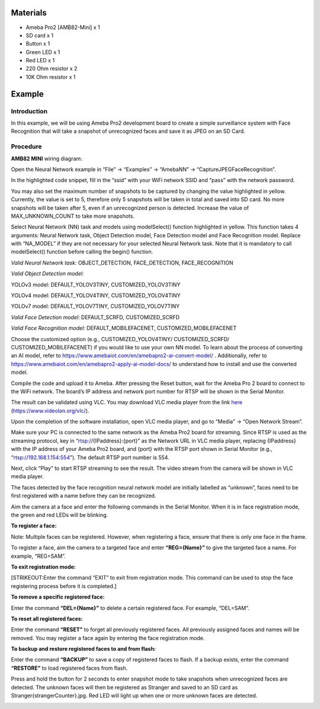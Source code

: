 Materials
=========

-  Ameba Pro2 [AMB82-Mini] x 1

-  SD card x 1

-  Button x 1

-  Green LED x 1

-  Red LED x 1

-  220 Ohm resistor x 2

-  10K Ohm resistor x 1

Example 
========

Introduction
------------

In this example, we will be using Ameba Pro2 development board to create
a simple surveillance system with Face Recognition that will take a
snapshot of unrecognized faces and save it as JPEG on an SD Card.

Procedure
---------

**AMB82 MINI** wiring diagram:

|image1|

Open the Neural Network example in “File” -> “Examples” -> “AmebaNN” ->
“CaptureJPEGFaceRecognition”.

|image2|

In the highlighted code snippet, fill in the “ssid” with your WiFi
network SSID and “pass” with the network password.

|Graphical user interface, text, application Description automatically
generated|

You may also set the maximum number of snapshots to be captured by
changing the value highlighted in yellow. Currently, the value is set to
5, therefore only 5 snapshots will be taken in total and saved into SD
card. No more snapshots will be taken after 5, even if an unrecognized
person is detected. Increase the value of MAX_UNKNOWN_COUNT to take more
snapshots.

|image3|

Select Neural Network (NN) task and models using modelSelect() function
highlighted in yellow. This function takes 4 arguments: Neural Network
task, Object Detection model, Face Detection model and Face Recognition
model. Replace with “NA_MODEL” if they are not necessary for your
selected Neural Network task. Note that it is mandatory to call
modelSelect() function before calling the begin() function.

*Valid Neural Network task:* OBJECT_DETECTION, FACE_DETECTION,
FACE_RECOGNITION

*Valid Object Detection model:*

YOLOv3 model: DEFAULT_YOLOV3TINY, CUSTOMIZED_YOLOV3TINY

YOLOv4 model: DEFAULT_YOLOV4TINY, CUSTOMIZED_YOLOV4TINY

YOLOv7 model: DEFAULT_YOLOV7TINY, CUSTOMIZED_YOLOV7TINY

*Valid Face Detection model:* DEFAULT_SCRFD, CUSTOMIZED_SCRFD

*Valid Face Recognition model:* DEFAULT_MOBILEFACENET,
CUSTOMIZED_MOBILEFACENET

Choose the customized option (e.g., CUSTOMIZED_YOLOV4TINY/
CUSTOMIZED_SCRFD/ CUSTOMIZED_MOBILEFACENET) if you would like to use
your own NN model. To learn about the process of converting an AI model,
refer to https://www.amebaiot.com/en/amebapro2-ai-convert-model/ .
Additionally, refer to
https://www.amebaiot.com/en/amebapro2-apply-ai-model-docs/ to understand
how to install and use the converted model.

|image4|

Compile the code and upload it to Ameba. After pressing the Reset
button, wait for the Ameba Pro 2 board to connect to the WiFi network.
The board’s IP address and network port number for RTSP will be shown in
the Serial Monitor.

The result can be validated using VLC. You may download VLC media player
from the link `here <https://www.videolan.org/vlc/>`__
(https://www.videolan.org/vlc/).

Upon the completion of the software installation, open VLC media player,
and go to “Media” -> “Open Network Stream”.

|image5|

Make sure your PC is connected to the same network as the Ameba Pro2
board for streaming. Since RTSP is used as the streaming protocol, key
in “rtsp://{IPaddress}:{port}” as the Network URL in VLC media player,
replacing {IPaddress} with the IP address of your Ameba Pro2 board, and
{port} with the RTSP port shown in Serial Monitor (e.g.,
“rtsp://192.168.1.154:554”). The default RTSP port number is 554.

Next, click “Play” to start RTSP streaming to see the result. The video
stream from the camera will be shown in VLC media player.

|image6|

The faces detected by the face recognition neural network model are
initially labelled as “unknown”, faces need to be first registered with
a name before they can be recognized.

|image7|

Aim the camera at a face and enter the following commands in the Serial
Monitor. When it is in face registration mode, the green and red LEDs
will be blinking.

**To register a face:**

Note: Multiple faces can be registered. However, when registering a
face, ensure that there is only one face in the frame.

To register a face, aim the camera to a targeted face and enter
**“REG={Name}”** to give the targeted face a name. For example,
“REG=SAM”.

|image8|

|image9|

**To exit registration mode:**

[STRIKEOUT:Enter the command “EXIT” to exit from registration mode. This
command can be used to stop the face registering process before it is
completed.]

**To remove a specific registered face:**

Enter the command **“DEL={Name}”** to delete a certain registered face.
For example, “DEL=SAM”.

**To reset all registered faces:**

Enter the command **“RESET”** to forget all previously registered faces.
All previously assigned faces and names will be removed. You may
register a face again by entering the face registration mode.

**To backup and restore registered faces to and from flash:**

Enter the command **“BACKUP”** to save a copy of registered faces to
flash. If a backup exists, enter the command **“RESTORE”** to load
registered faces from flash.

Press and hold the button for 2 seconds to enter snapshot mode to take
snapshots when unrecognized faces are detected. The unknown faces will
then be registered as Stranger and saved to an SD card as
Stranger{strangerCounter}.jpg. Red LED will light up when one or more
unknown faces are detected.

|image10|\ |image11|

.. |image1| image:: ../../_static/Example_Guides/Neural_Network_-_Capture_JPEG_Face_Recognition/Neural_Network_-_Capture_JPEG_Face_Recognition_images/image01.png
   :width: 4.62609in
   :height: 2.82717in
.. |image2| image:: ../../_static/Example_Guides/Neural_Network_-_Capture_JPEG_Face_Recognition/Neural_Network_-_Capture_JPEG_Face_Recognition_images/image02.png
   :width: 3.74573in
   :height: 4.05714in
.. |Graphical user interface, text, application Description automatically generated| image:: ../../_static/Example_Guides/Neural_Network_-_Capture_JPEG_Face_Recognition/Neural_Network_-_Capture_JPEG_Face_Recognition_images/image03.png
   :width: 3.77877in
   :height: 4.0936in
.. |image3| image:: ../../_static/Example_Guides/Neural_Network_-_Capture_JPEG_Face_Recognition/Neural_Network_-_Capture_JPEG_Face_Recognition_images/image04.png
   :width: 3.80012in
   :height: 4.11673in
.. |image4| image:: ../../_static/Example_Guides/Neural_Network_-_Capture_JPEG_Face_Recognition/Neural_Network_-_Capture_JPEG_Face_Recognition_images/image05.png
   :width: 3.95041in
   :height: 4.27889in
.. |image5| image:: ../../_static/Example_Guides/Neural_Network_-_Capture_JPEG_Face_Recognition/Neural_Network_-_Capture_JPEG_Face_Recognition_images/image06.png
   :width: 2.92174in
   :height: 3.25463in
.. |image6| image:: ../../_static/Example_Guides/Neural_Network_-_Capture_JPEG_Face_Recognition/Neural_Network_-_Capture_JPEG_Face_Recognition_images/image07.png
   :width: 3.05217in
   :height: 2.86565in
.. |image7| image:: ../../_static/Example_Guides/Neural_Network_-_Capture_JPEG_Face_Recognition/Neural_Network_-_Capture_JPEG_Face_Recognition_images/image08.png
   :width: 3.71528in
   :height: 1.99156in
.. |image8| image:: ../../_static/Example_Guides/Neural_Network_-_Capture_JPEG_Face_Recognition/Neural_Network_-_Capture_JPEG_Face_Recognition_images/image09.png
   :width: 4.13913in
   :height: 3.15753in
.. |image9| image:: ../../_static/Example_Guides/Neural_Network_-_Capture_JPEG_Face_Recognition/Neural_Network_-_Capture_JPEG_Face_Recognition_images/image10.png
   :width: 4.08696in
   :height: 2.50902in
.. |image10| image:: ../../_static/Example_Guides/Neural_Network_-_Capture_JPEG_Face_Recognition/Neural_Network_-_Capture_JPEG_Face_Recognition_images/image11.png
   :width: 4.82777in
   :height: 2.86956in
.. |image11| image:: ../../_static/Example_Guides/Neural_Network_-_Capture_JPEG_Face_Recognition/Neural_Network_-_Capture_JPEG_Face_Recognition_images/image12.png
   :width: 4.82708in
   :height: 3.22679in
